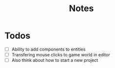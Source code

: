 #+title: Notes

* Todos
- [ ] Ability to add components to entities
- [ ] Transfering mouse clicks to game world in editor
- [ ] Also think about how to start a new project
